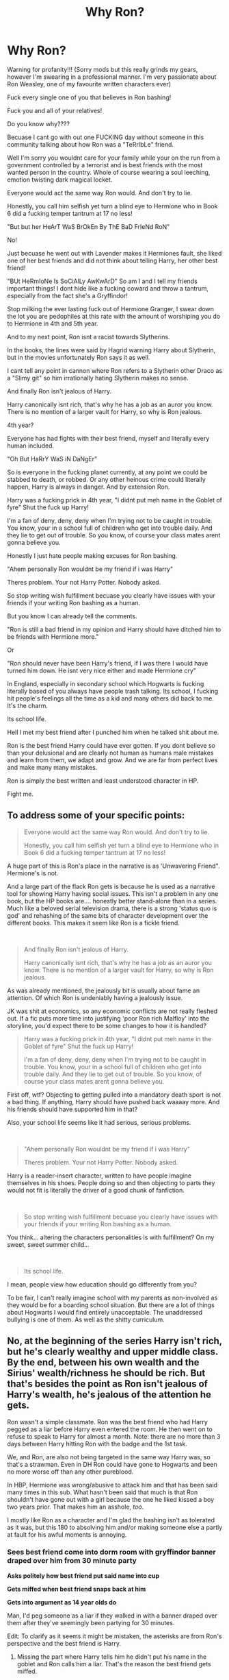 #+TITLE: Why Ron?

* Why Ron?
:PROPERTIES:
:Author: CinnamonGhoulRL
:Score: 13
:DateUnix: 1587077122.0
:DateShort: 2020-Apr-17
:END:
Warning for profanity!!! (Sorry mods but this really grinds my gears, however I'm swearing in a professional manner. I'm very passionate about Ron Weasley, one of my favourite written characters ever)

Fuck every single one of you that believes in Ron bashing!

Fuck you and all of your relatives!

Do you know why????

Becuase I cant go with out one FUCKING day without someone in this community talking about how Ron was a "TeRrIbLe" friend.

Well I'm sorry you wouldnt care for your family while your on the run from a government controlled by a terrorist and is best friends with the most wanted person in the country. Whole of course wearing a soul leeching, emotion twisting dark magical locket.

Everyone would act the same way Ron would. And don't try to lie.

Honestly, you call him selfish yet turn a blind eye to Hermione who in Book 6 did a fucking temper tantrum at 17 no less!

"But but her HeArT WaS BrOkEn By ThE BaD FrIeNd RoN"

No!

Just becuase he went out with Lavender makes it Hermiones fault, she liked one of her best friends and did not think about telling Harry, her other best friend!

"BUt HeRmIoNe Is SoCiAlLy AwKwArD" So am I and I tell my friends important things! I dont hide like a fucking coward and throw a tantrum, especially from the fact she's a Gryffindor!

Stop milking the ever lasting fuck out of Hermione Granger, I swear down the lot you are pedophiles at this rate with the amount of worshiping you do to Hermione in 4th and 5th year.

And to my next point, Ron isnt a racist towards Slytherins.

In the books, the lines were said by Hagrid warning Harry about Slytherin, but in the movies unfortunately Ron says it as well.

I cant tell any point in cannon where Ron refers to a Slytherin other Draco as a "Slimy git" so him irrationally hating Slytherin makes no sense.

And finally Ron isn't jealous of Harry.

Harry canonically isnt rich, that's why he has a job as an auror you know. There is no mention of a larger vault for Harry, so why is Ron jealous.

4th year?

Everyone has had fights with their best friend, myself and literally every human included.

"Oh But HaRrY WaS iN DaNgEr"

So is everyone in the fucking planet currently, at any point we could be stabbed to death, or robbed. Or any other heinous crime could literally happen, Harry is always in danger. And by extension Ron.

Harry was a fucking prick in 4th year, "I didnt put meh name in the Goblet of fyre" Shut the fuck up Harry!

I'm a fan of deny, deny, deny when I'm trying not to be caught in trouble. You know, your in a school full of children who get into trouble daily. And they lie to get out of trouble. So you know, of course your class mates arent gonna believe you.

Honestly I just hate people making excuses for Ron bashing.

"Ahem personally Ron wouldnt be my friend if i was Harry"

Theres problem. Your not Harry Potter. Nobody asked.

So stop writing wish fulfillment becuase you clearly have issues with your friends if your writing Ron bashing as a human.

But you know I can already tell the comments.

"Ron is still a bad friend in my opinion and Harry should have ditched him to be friends with Hermione more."

Or

"Ron should never have been Harry's friend, if I was there I would have turned him down. He isnt very nice either and made Hermione cry"

In England, especially in secondary school which Hogwarts is fucking literally based of you always have people trash talking. Its school, I fucking hit people's feelings all the time as a kid and many others did back to me. It's the charm.

Its school life.

Hell I met my best friend after I punched him when he talked shit about me.

Ron is the best friend Harry could have ever gotten. If you dont believe so than your delusional and are clearly not human as humans male mistakes and learn from them, we adapt and grow. And we are far from perfect lives and make many many mistakes.

Ron is simply the best written and least understood character in HP.

Fight me.


** To address some of your specific points:

#+begin_quote
  Everyone would act the same way Ron would. And don't try to lie.

  Honestly, you call him selfish yet turn a blind eye to Hermione who in Book 6 did a fucking temper tantrum at 17 no less!
#+end_quote

A huge part of this is Ron's place in the narrative is as 'Unwavering Friend". Hermione's is not.

And a large part of the flack Ron gets is because he is used as a narrative tool for showing Harry having social issues. This isn't a problem in any one book, but the HP books are.... honestly better stand-alone than in a series. Much like a beloved serial television drama, there is a strong 'status quo is god' and rehashing of the same bits of character development over the different books. This makes it seem like Ron is a fickle friend.

​

#+begin_quote
  And finally Ron isn't jealous of Harry.

  Harry canonically isnt rich, that's why he has a job as an auror you know. There is no mention of a larger vault for Harry, so why is Ron jealous.
#+end_quote

As was already mentioned, the jealously bit is usually about fame an attention. Of which Ron is undeniably having a jealously issue.

JK was shit at economics, so any economic conflicts are not really fleshed out. If a fic puts more time into justifying 'poor Ron rich Malfloy' into the storyline, you'd expect there to be some changes to how it is handled?

#+begin_quote
  Harry was a fucking prick in 4th year, "I didnt put meh name in the Goblet of fyre" Shut the fuck up Harry!

  I'm a fan of deny, deny, deny when I'm trying not to be caught in trouble. You know, your in a school full of children who get into trouble daily. And they lie to get out of trouble. So you know, of course your class mates arent gonna believe you.
#+end_quote

First off, wtf? Objecting to getting pulled into a mandatory death sport is not a bad thing. If anything, Harry should have pushed back waaaay more. And his friends should have supported him in that?

Also, your school life seems like it had serious, serious problems.

​

#+begin_quote
  "Ahem personally Ron wouldnt be my friend if i was Harry"

  Theres problem. Your not Harry Potter. Nobody asked.
#+end_quote

Harry is a reader-insert character, written to have people imagine themselves in his shoes. People doing so and then objecting to parts they would not fit is literally the driver of a good chunk of fanfiction.

​

#+begin_quote
  So stop writing wish fulfillment becuase you clearly have issues with your friends if your writing Ron bashing as a human.
#+end_quote

You think... altering the characters personalities is with fulfillment? On my sweet, sweet summer child...

​

#+begin_quote
  Its school life.
#+end_quote

I mean, people view how education should go differently from you?

To be fair, I can't really imagine school with my parents as non-involved as they would be for a boarding school situation. But there are a lot of things about Hogwarts I would find entirely unacceptable. The unaddressed bullying is one of them. As well as the shitty curriculum.
:PROPERTIES:
:Author: StarDolph
:Score: 11
:DateUnix: 1587138814.0
:DateShort: 2020-Apr-17
:END:


** No, at the beginning of the series Harry isn't rich, but he's clearly wealthy and upper middle class. By the end, between his own wealth and the Sirius' wealth/richness he should be rich. But that's besides the point as Ron isn't jealous of Harry's wealth, he's jealous of the attention he gets.

Ron wasn't a simple classmate. Ron was the best friend who had Harry pegged as a liar before Harry even entered the room. He then went on to refuse to speak to Harry for almost a month. Note: there are no more than 3 days between Harry hitting Ron with the badge and the 1st task.

We, and Ron, are also not being targeted in the same way Harry was, so that's a strawman. Even in DH Ron could have gone to Hogwarts and been no more worse off than any other pureblood.

In HBP, Hermione was wrong/abusive to attack him and that has been said many times in this sub. What hasn't been said that much is that Ron shouldn't have gone out with a girl because the one he liked kissed a boy two years prior. That makes him an asshole, /too/.

I mostly like Ron as a character and I'm glad the bashing isn't as tolerated as it was, but this 180 to absolving him and/or making someone else a partly at fault for his awful moments is annoying.
:PROPERTIES:
:Author: Ash_Lestrange
:Score: 15
:DateUnix: 1587081590.0
:DateShort: 2020-Apr-17
:END:

*** *Sees best friend come into dorm room with gryffindor banner draped over him from 30 minute party*

*Asks politely how best friend put said name into cup*

*Gets miffed when best friend snaps back at him*

*Gets into argument as 14 year olds do*

Man, I'd peg someone as a liar if they walked in with a banner draped over them after they've seemingly been partying for 30 minutes.

Edit: To clarify as it seems it might be mistaken, the asterisks are from Ron's perspective and the best friend is Harry.
:PROPERTIES:
:Author: Impossible-Poetry
:Score: 7
:DateUnix: 1587092398.0
:DateShort: 2020-Apr-17
:END:

**** Missing the part where Harry tells him he didn't put his name in the goblet and Ron calls him a liar. That's the reason the best friend gets miffed.

And as I said Ron had him pegged as a liar /before/ entering the room.
:PROPERTIES:
:Author: Ash_Lestrange
:Score: 10
:DateUnix: 1587093219.0
:DateShort: 2020-Apr-17
:END:

***** I'm a little confused? I think it's impossible to prove whether Ron had him pegged as a liar before or as he entered the room but I'm not sure it matters much. Harry had come from a loud party after half an hour with a banner tied around his neck. His first words to Ron are "Where've you been" and Ron even answers with a hello and congratulations. When Ron asks why someone would have put Harry's name in (instead of calling him a liar btw), Harry says "I dunno". Ron didn't even get mad, he was more hurt that Harry seemed to have found a way separately without involving Ron, until Harry snapped.

​

Frankly, even if Ron had him pegged as a liar before entering the room because Harry had just spent 30 minutes at a very loud party, it'd be kind of understandable because Harry had previously expressed excitement over the tournament, dreamed about winning it even.

Edit: Ah I see what you meant by missing the part now. The asterisks were all from Ron's perspective. Ron was miffed when Harry snapped first. The best friend was Harry.
:PROPERTIES:
:Author: Impossible-Poetry
:Score: -2
:DateUnix: 1587093950.0
:DateShort: 2020-Apr-17
:END:

****** u/Ash_Lestrange:
#+begin_quote
  answers with a hello and congratulations
#+end_quote

It's implied in text that Ron is forcing politeness and smiles.

#+begin_quote
  Ron didn't even get mad
#+end_quote

Right, he calls him liar.

The point I was making is that Ron was being a passive aggressive asshole and he shouldn't be absolved of that simply because he was hurt.
:PROPERTIES:
:Author: Ash_Lestrange
:Score: 7
:DateUnix: 1587095221.0
:DateShort: 2020-Apr-17
:END:

******* Ah, then I believe our opinions differ because I believe Ron should be absolved because of Ron genuinely believing that Harry had betrayed him by finding a way to enter the competition without him and yet still acted politely whereas you believe that though Ron felt betrayed and hurt, he had no right to act skeptical of his friend or act as if he was alright.
:PROPERTIES:
:Author: Impossible-Poetry
:Score: 1
:DateUnix: 1587096696.0
:DateShort: 2020-Apr-17
:END:


*** Thank you!
:PROPERTIES:
:Author: CinnamonGhoulRL
:Score: 0
:DateUnix: 1587084340.0
:DateShort: 2020-Apr-17
:END:


** I've said this before, the issue that most fan-fics seem to be dealing with with Ron is actually a Harry-centric issue, rather than a Ron-centric issue.

*Many* of the ways fanfic authors might try to change that clash with the role Ron plays in the story.

For example, one of the common points that gets changed is how Harry.. imprints on some of his 'wizarding firsts'. Harry seems to put a premium on Hagrid as the one who introduced him to the Wizarding world, Hogwarts as the Wizarding school, and Ron as his first Wizarding friend. As this is portrayed as a 'attaching to things as a way to get away from from abuse', it can be kind of creepy and authors that want their protagonist to take a more critical eye to the wizarding world (even if set in later years) this can be unwanted baggage.

Canon Harry isn't really intellectual, curious, or driven. Nor is he social, outgoing, or gregarious. If taking him in either direction, Ron is a very convenient fall guy for it.
:PROPERTIES:
:Author: StarDolph
:Score: 4
:DateUnix: 1587137781.0
:DateShort: 2020-Apr-17
:END:


** "And suddenly we have fallen into a foreign tongue."

I don't agree with your language, but I definitely agree with the spirit of your rant. All of it is spot on. Ron's grandmother was a Slytherin, so I'm very doubtful he would be all "YOu sLImY SnaKE!" to any Slytherin who isn't shown to hang out with Draco or Pansy considering his granny had been sorted there.
:PROPERTIES:
:Author: SnobbishWizard
:Score: 9
:DateUnix: 1587077731.0
:DateShort: 2020-Apr-17
:END:

*** Thank you!
:PROPERTIES:
:Author: CinnamonGhoulRL
:Score: 1
:DateUnix: 1587084453.0
:DateShort: 2020-Apr-17
:END:


** Hey, guess what! This is a revolutionary new concept, cut you can actually STOP READING! I know, right? Insane! If you can't liik past things that are FICTIONAL, then maybe you need to go get a damn coloring book because you're obviously too immature for fanfiction.
:PROPERTIES:
:Author: OSRS_King_Graham
:Score: 3
:DateUnix: 1587078096.0
:DateShort: 2020-Apr-17
:END:

*** Ah, you think I'm mostly talking about fics.

No, no, no. I'm talking about the comments here I'm this subreddit, in the H/HR subreddit while I'm trying to find fics to read.

Sly comments that make no sense, and the replies more.

But obviously I'm immature ;)
:PROPERTIES:
:Author: CinnamonGhoulRL
:Score: 3
:DateUnix: 1587084434.0
:DateShort: 2020-Apr-17
:END:

**** I understand having a stance on an issue and being vehement about it. I, myself absolutely hate Drarry, Dramione and any other pairing that involves Draco. Or when Snape is portrayed as anything other than the sad, pathetic man (With the exception of To Shape and Change). Or when peoe say Cursed Child is canon. It often feels like people jump on a bandwagon even though it's missing a wheel and is about crash into a burning orphanage full of experimental fireworks. But I can't just rant about how anyone that has opened the screenplay can tell that it is, at best, bad fanfiction.

What really gets me is the vulgarity. It's one thing to rant, but would be entirely different if I were to go overboard when pointing out that a death eater with a f**/ng super time turner would have already used it. I mean we've seen A Very Potter Sequel, sure, Death Eaters are f/*/ng idiots, but you'd think they would at least be able to decide to go back without an explicit order from no nose. Hell, they might even get a silver f/***ng hand out of it after being tortured for showing any brains. Which leads me to...

That got away from me... Buy my point is sometimes, the most idiotic things are in (And I use this term lightly) canon and it's no good getting too worked up over it.
:PROPERTIES:
:Author: OSRS_King_Graham
:Score: 2
:DateUnix: 1587124228.0
:DateShort: 2020-Apr-17
:END:


** Yeah, you stand by your friends and you believe in them. 4th year Ron was an absolute prick to Harry. Outside of that I got no issues.
:PROPERTIES:
:Author: simmonslemons
:Score: 1
:DateUnix: 1595882224.0
:DateShort: 2020-Jul-28
:END:
